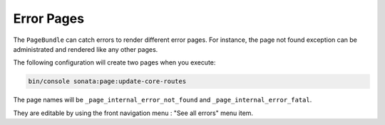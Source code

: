 Error Pages
===========

The ``PageBundle`` can catch errors to render different error pages. For 
instance, the page not found exception can be administrated and rendered like 
any other pages.

The following configuration will create two pages when you execute:

.. code-block:: bash

    bin/console sonata:page:update-core-routes

.. configuration-block::

    .. code-block:: yaml

        # config/packages/sonata_page.yaml

        sonata_page:
            catch_exceptions:
                not_found: [404]
                fatal:     [500]

The page names will be ``_page_internal_error_not_found`` and
``_page_internal_error_fatal``.

They are editable by using the front navigation menu : "See all errors" menu 
item.
